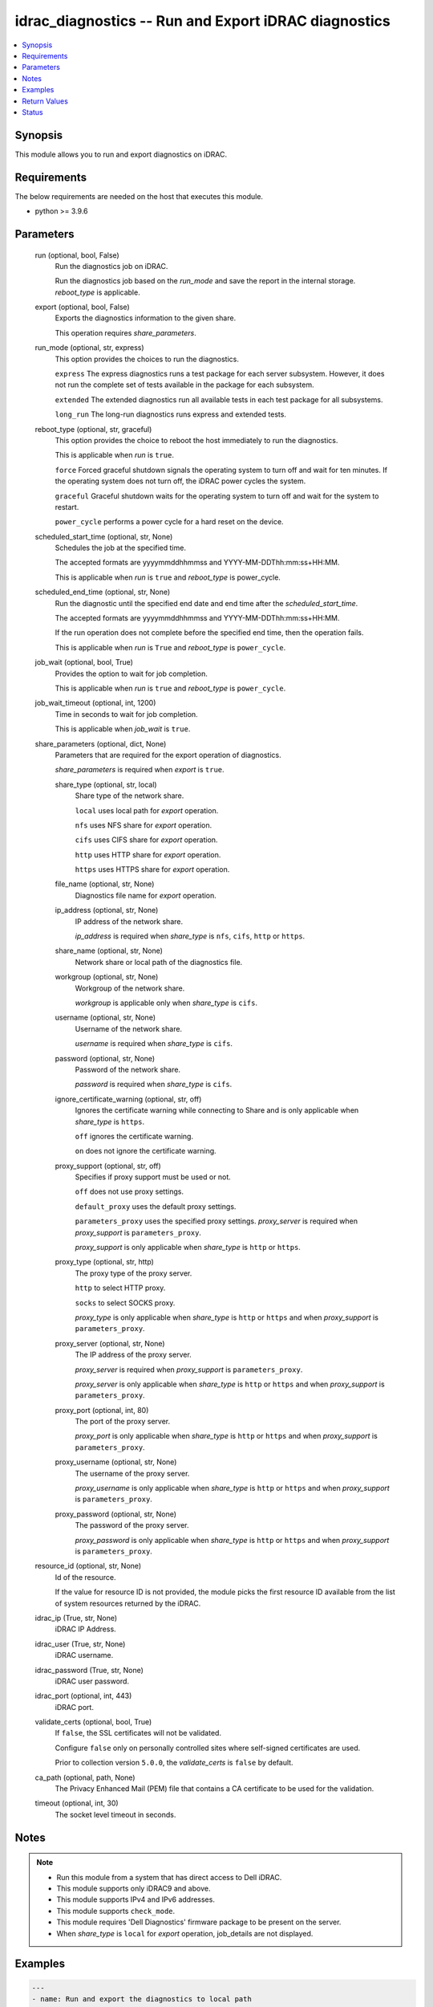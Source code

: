 .. _idrac_diagnostics_module:


idrac_diagnostics -- Run and Export iDRAC diagnostics
=====================================================

.. contents::
   :local:
   :depth: 1


Synopsis
--------

This module allows you to run and export diagnostics on iDRAC.



Requirements
------------
The below requirements are needed on the host that executes this module.

- python \>= 3.9.6



Parameters
----------

  run (optional, bool, False)
    Run the diagnostics job on iDRAC.

    Run the diagnostics job based on the \ :emphasis:`run\_mode`\  and save the report in the internal storage. \ :emphasis:`reboot\_type`\  is applicable.


  export (optional, bool, False)
    Exports the diagnostics information to the given share.

    This operation requires \ :emphasis:`share\_parameters`\ .


  run_mode (optional, str, express)
    This option provides the choices to run the diagnostics.

    \ :literal:`express`\  The express diagnostics runs a test package for each server subsystem. However, it does not run the complete set of tests available in the package for each subsystem.

    \ :literal:`extended`\  The extended diagnostics run all available tests in each test package for all subsystems.

    \ :literal:`long\_run`\  The long-run diagnostics runs express and extended tests.


  reboot_type (optional, str, graceful)
    This option provides the choice to reboot the host immediately to run the diagnostics.

    This is applicable when \ :emphasis:`run`\  is \ :literal:`true`\ .

    \ :literal:`force`\  Forced graceful shutdown signals the operating system to turn off and wait for ten minutes. If the operating system does not turn off, the iDRAC power cycles the system.

    \ :literal:`graceful`\  Graceful shutdown waits for the operating system to turn off and wait for the system to restart.

    \ :literal:`power\_cycle`\  performs a power cycle for a hard reset on the device.


  scheduled_start_time (optional, str, None)
    Schedules the job at the specified time.

    The accepted formats are yyyymmddhhmmss and YYYY-MM-DDThh:mm:ss+HH:MM.

    This is applicable when \ :emphasis:`run`\  is \ :literal:`true`\  and \ :emphasis:`reboot\_type`\  is power\_cycle.


  scheduled_end_time (optional, str, None)
    Run the diagnostic until the specified end date and end time after the \ :emphasis:`scheduled\_start\_time`\ .

    The accepted formats are yyyymmddhhmmss and YYYY-MM-DDThh:mm:ss+HH:MM.

    If the run operation does not complete before the specified end time, then the operation fails.

    This is applicable when \ :emphasis:`run`\  is \ :literal:`True`\  and \ :emphasis:`reboot\_type`\  is \ :literal:`power\_cycle`\ .


  job_wait (optional, bool, True)
    Provides the option to wait for job completion.

    This is applicable when \ :emphasis:`run`\  is \ :literal:`true`\  and \ :emphasis:`reboot\_type`\  is \ :literal:`power\_cycle`\ .


  job_wait_timeout (optional, int, 1200)
    Time in seconds to wait for job completion.

    This is applicable when \ :emphasis:`job\_wait`\  is \ :literal:`true`\ .


  share_parameters (optional, dict, None)
    Parameters that are required for the export operation of diagnostics.

    \ :emphasis:`share\_parameters`\  is required when \ :emphasis:`export`\  is \ :literal:`true`\ .


    share_type (optional, str, local)
      Share type of the network share.

      \ :literal:`local`\  uses local path for \ :emphasis:`export`\  operation.

      \ :literal:`nfs`\  uses NFS share for \ :emphasis:`export`\  operation.

      \ :literal:`cifs`\  uses CIFS share for \ :emphasis:`export`\  operation.

      \ :literal:`http`\  uses HTTP share for \ :emphasis:`export`\  operation.

      \ :literal:`https`\  uses HTTPS share for \ :emphasis:`export`\  operation.


    file_name (optional, str, None)
      Diagnostics file name for \ :emphasis:`export`\  operation.


    ip_address (optional, str, None)
      IP address of the network share.

      \ :emphasis:`ip\_address`\  is required when \ :emphasis:`share\_type`\  is \ :literal:`nfs`\ , \ :literal:`cifs`\ , \ :literal:`http`\  or \ :literal:`https`\ .


    share_name (optional, str, None)
      Network share or local path of the diagnostics file.


    workgroup (optional, str, None)
      Workgroup of the network share.

      \ :emphasis:`workgroup`\  is applicable only when \ :emphasis:`share\_type`\  is \ :literal:`cifs`\ .


    username (optional, str, None)
      Username of the network share.

      \ :emphasis:`username`\  is required when \ :emphasis:`share\_type`\  is \ :literal:`cifs`\ .


    password (optional, str, None)
      Password of the network share.

      \ :emphasis:`password`\  is required when \ :emphasis:`share\_type`\  is \ :literal:`cifs`\ .


    ignore_certificate_warning (optional, str, off)
      Ignores the certificate warning while connecting to Share and is only applicable when \ :emphasis:`share\_type`\  is \ :literal:`https`\ .

      \ :literal:`off`\  ignores the certificate warning.

      \ :literal:`on`\  does not ignore the certificate warning.


    proxy_support (optional, str, off)
      Specifies if proxy support must be used or not.

      \ :literal:`off`\  does not use proxy settings.

      \ :literal:`default\_proxy`\  uses the default proxy settings.

      \ :literal:`parameters\_proxy`\  uses the specified proxy settings. \ :emphasis:`proxy\_server`\  is required when \ :emphasis:`proxy\_support`\  is \ :literal:`parameters\_proxy`\ .

      \ :emphasis:`proxy\_support`\  is only applicable when \ :emphasis:`share\_type`\  is \ :literal:`http`\  or \ :literal:`https`\ .


    proxy_type (optional, str, http)
      The proxy type of the proxy server.

      \ :literal:`http`\  to select HTTP proxy.

      \ :literal:`socks`\  to select SOCKS proxy.

      \ :emphasis:`proxy\_type`\  is only applicable when \ :emphasis:`share\_type`\  is \ :literal:`http`\  or \ :literal:`https`\  and when \ :emphasis:`proxy\_support`\  is \ :literal:`parameters\_proxy`\ .


    proxy_server (optional, str, None)
      The IP address of the proxy server.

      \ :emphasis:`proxy\_server`\  is required when \ :emphasis:`proxy\_support`\  is \ :literal:`parameters\_proxy`\ .

      \ :emphasis:`proxy\_server`\  is only applicable when \ :emphasis:`share\_type`\  is \ :literal:`http`\  or \ :literal:`https`\  and when \ :emphasis:`proxy\_support`\  is \ :literal:`parameters\_proxy`\ .


    proxy_port (optional, int, 80)
      The port of the proxy server.

      \ :emphasis:`proxy\_port`\  is only applicable when \ :emphasis:`share\_type`\  is \ :literal:`http`\  or \ :literal:`https`\  and when \ :emphasis:`proxy\_support`\  is \ :literal:`parameters\_proxy`\ .


    proxy_username (optional, str, None)
      The username of the proxy server.

      \ :emphasis:`proxy\_username`\  is only applicable when \ :emphasis:`share\_type`\  is \ :literal:`http`\  or \ :literal:`https`\  and when \ :emphasis:`proxy\_support`\  is \ :literal:`parameters\_proxy`\ .


    proxy_password (optional, str, None)
      The password of the proxy server.

      \ :emphasis:`proxy\_password`\  is only applicable when \ :emphasis:`share\_type`\  is \ :literal:`http`\  or \ :literal:`https`\  and when \ :emphasis:`proxy\_support`\  is \ :literal:`parameters\_proxy`\ .



  resource_id (optional, str, None)
    Id of the resource.

    If the value for resource ID is not provided, the module picks the first resource ID available from the list of system resources returned by the iDRAC.


  idrac_ip (True, str, None)
    iDRAC IP Address.


  idrac_user (True, str, None)
    iDRAC username.


  idrac_password (True, str, None)
    iDRAC user password.


  idrac_port (optional, int, 443)
    iDRAC port.


  validate_certs (optional, bool, True)
    If \ :literal:`false`\ , the SSL certificates will not be validated.

    Configure \ :literal:`false`\  only on personally controlled sites where self-signed certificates are used.

    Prior to collection version \ :literal:`5.0.0`\ , the \ :emphasis:`validate\_certs`\  is \ :literal:`false`\  by default.


  ca_path (optional, path, None)
    The Privacy Enhanced Mail (PEM) file that contains a CA certificate to be used for the validation.


  timeout (optional, int, 30)
    The socket level timeout in seconds.





Notes
-----

.. note::
   - Run this module from a system that has direct access to Dell iDRAC.
   - This module supports only iDRAC9 and above.
   - This module supports IPv4 and IPv6 addresses.
   - This module supports \ :literal:`check\_mode`\ .
   - This module requires 'Dell Diagnostics' firmware package to be present on the server.
   - When \ :emphasis:`share\_type`\  is \ :literal:`local`\  for \ :emphasis:`export`\  operation, job\_details are not displayed.




Examples
--------

.. code-block:: yaml+jinja

    
    ---
    - name: Run and export the diagnostics to local path
      dellemc.openmanage.idrac_diagnostics:
        hostname: "192.168.0.1"
        username: "username"
        password: "password"
        ca_path: "path/to/ca_file"
        run: true
        export: true
        share_parameters:
          share_type: "local"
          share_path: "/opt/local/diagnostics/"
          file_name: "diagnostics.txt"

    - name: Run the diagnostics with power cycle reboot on schedule
      dellemc.openmanage.idrac_diagnostics:
        hostname: "192.168.0.1"
        username: "username"
        password: "password"
        ca_path: "path/to/ca_file"
        run: true
        run_mode: "express"
        reboot_type: "power_cycle"
        scheduled_start_time: 20240101101015

    - name: Run and export the diagnostics to HTTPS share
      dellemc.openmanage.idrac_diagnostics:
        hostname: "192.168.0.1"
        username: "username"
        password: "password"
        ca_path: "path/to/ca_file"
        run: true
        export: true
        share_parameters:
          share_type: "HTTPS"
          ignore_certificate_warning: "on"
          share_name: "/share_path/diagnostics_collection_path"
          ip_address: "192.168.0.2"
          file_name: "diagnostics.txt"

    - name: Run and export the diagnostics to NFS share
      dellemc.openmanage.idrac_diagnostics:
        hostname: "192.168.0.1"
        username: "username"
        password: "password"
        ca_path: "path/to/ca_file"
        run: true
        export: true
        share_parameters:
          share_type: "NFS"
          share_name: "nfsshare/diagnostics_collection_path/"
          ip_address: "192.168.0.3"
          file_name: "diagnostics.txt"

    - name: Export the diagnostics to CIFS share
      dellemc.openmanage.idrac_diagnostics:
        hostname: "192.168.0.1"
        username: "username"
        password: "password"
        ca_path: "path/to/ca_file"
        export: true
        share_parameters:
          share_type: "NFS"
          share_name: "/cifsshare/diagnostics_collection_path/"
          ip_address: "192.168.0.4"
          file_name: "diagnostics.txt"

    - name: Export the diagnostics to HTTPS share via proxy
      dellemc.openmanage.idrac_diagnostics:
        hostname: "192.168.0.1"
        username: "username"
        password: "password"
        ca_path: "path/to/ca_file"
        export: true
        share_parameters:
          share_type: "HTTPS"
          share_name: "/share_path/diagnostics_collection_path"
          ignore_certificate_warning: "on"
          ip_address: "192.168.0.2"
          file_name: "diagnostics.txt"
          proxy_support: parameters_proxy
          proxy_type: http
          proxy_server: "192.168.0.5"
          proxy_port: 1080
          proxy_username: "proxy_user"
          proxy_password: "proxy_password"



Return Values
-------------

msg (always, str, Successfully ran and exported the diagnostics.)
  Status of the diagnostics operation.


job_details (For run and export operations, dict, {'ActualRunningStartTime': '2024-01-10T10:14:31', 'ActualRunningStopTime': '2024-01-10T10:26:34', 'CompletionTime': '2024-01-10T10:26:34', 'Description': 'Job Instance', 'EndTime': '2024-01-10T10:30:15', 'Id': 'JID_XXXXXXXXXXXX', 'JobState': 'Completed', 'JobType': 'RemoteDiagnostics', 'Message': 'Job completed successfully.', 'MessageArgs': [], 'MessageArgs@odata.count': 0, 'MessageId': 'SYS018', 'Name': 'Remote Diagnostics', 'PercentComplete': 100, 'StartTime': '2024-01-10T10:12:15', 'TargetSettingsURI': None})
  Returns the output for status of the job.


diagnostics_file_path (For export operation, str, /share_path/diagnostics_collection_path/diagnostics.txt)
  Returns the full path of the diagnostics file.


error_info (on HTTP error, dict, {'error': {'code': 'Base.1.12.GeneralError', 'message': 'A general error has occurred. See ExtendedInfo for more information.', '@Message.ExtendedInfo': [{'Message': 'A Remote Diagnostic (ePSA) job already exists.', 'MessageArgs': [], 'MessageArgs@odata.count': 0, 'MessageId': 'IDRAC.2.9.SYS098', 'RelatedProperties': [], 'RelatedProperties@odata.count': 0, 'Resolution': 'A response action is not required if the scheduled start time of the existing Remote Diagnostic (ePSA) job is ok. Else, delete the existing Diagnostics (ePSA) job and recreate another with an appropriate start time.', 'Severity': 'Informational'}]}})
  Details of the HTTP Error.





Status
------





Authors
~~~~~~~

- Shivam Sharma(@ShivamSh3)

